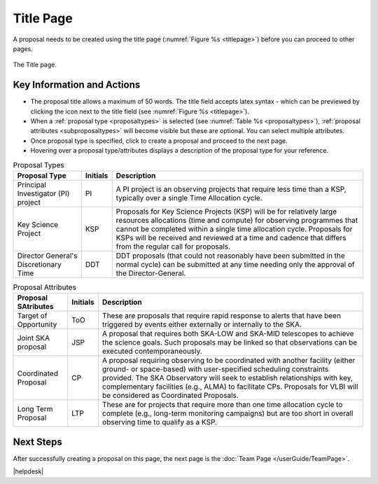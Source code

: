 Title Page
~~~~~~~~~~
A proposal needs to be created using the title page (:numref:`Figure %s <titlepage>`) before you can proceed to other pages.


.. _titlepage:

.. figure:: /images/titlePage.png
   :width: 90%
   :align: center
   :alt: Image of the Title page

   The Title page.

   
Key Information and Actions
===========================

.. |icocreate| image:: /images/create.png
   :width: 10%
   :alt: Page filter

.. |icoview| image:: /images/viewicon.png
   :width: 6%
   :alt: View icon



- The proposal title allows a maximum of 50 words. The title field accepts latex syntax - which can be previewed by clicking the |icoview| icon next to the title field (see :numref:`Figure %s <titlepage>`).
- When a :ref:`proposal type <proposaltypes>` is selected (see :numref:`Table %s <proposaltypes>`), :ref:`proposal attributes <subproposaltypes>` will become visible but these are optional. You can select multiple attributes. 
- Once proposal type is specified, click |icocreate| to create a proposal and proceed to the next page. 
- Hovering over a proposal type/attributes displays a description of the proposal type for your reference.




.. _proposaltypes: 

.. csv-table:: Proposal Types
   :header: "Proposal Type", "Initials", "Description"

    "Principal Investigator (PI) project", "PI", "A PI project is an observing projects that require less time than a KSP, typically over a single Time Allocation cycle."
    "Key Science Project", "KSP", "Proposals  for  Key  Science  Projects  (KSP) will  be  for  relatively  large  resources  allocations  (time and compute) for observing programmes   that   cannot   be   completed   within   a   single   time   allocation cycle. Proposals for KSPs will be received and  reviewed  at  a  time  and  cadence  that  differs  from  the  regular  call for proposals."
    "Director General's Discretionary Time", "DDT", "DDT proposals (that could not reasonably have been submitted in the  normal  cycle)  can  be  submitted  at  any  time  needing  only  the  approval of the Director-General."


.. _subproposaltypes: 

.. csv-table:: Proposal Attributes
   :header: "Proposal SAtributes", "Initials", "Description"

    "Target of Opportunity", "ToO", "These are proposals that require rapid response to alerts that have been triggered by events either externally or internally to the SKA."
    "Joint SKA proposal", "JSP", "A proposal that requires both SKA-LOW and SKA-MID telescopes to achieve the science goals. Such proposals may be linked so that observations can be executed contemporaneously."
    "Coordinated Proposal", "CP", "A  proposal  requiring  observing  to  be  coordinated  with  another  facility    (either    ground- or   space-based)    with    user-specified scheduling constraints provided. The SKA Observatory will seek to establish  relationships  with  key,  complementary  facilities  (e.g.,  ALMA)  to  facilitate  CPs.  Proposals  for  VLBI  will be  considered  as  Coordinated Proposals."
    "Long Term Proposal", "LTP", "These are for projects that require more than one time allocation cycle  to  complete  (e.g.,  long-term  monitoring  campaigns)  but  are  too short in overall observing time to qualify as a KSP."




Next Steps
==========

After successfully creating a proposal on this page, the next page is the :doc:`Team Page </userGuide/TeamPage>`.



|helpdesk|
